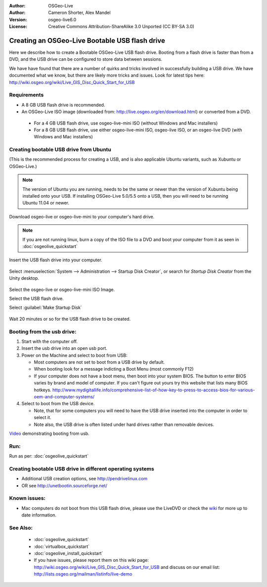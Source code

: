 :Author: OSGeo-Live
:Author: Cameron Shorter, Alex Mandel
:Version: osgeo-live6.0
:License: Creative Commons Attribution-ShareAlike 3.0 Unported  (CC BY-SA 3.0)

********************************************************************************
Creating an OSGeo-Live Bootable USB flash drive
********************************************************************************

Here we describe how to create a Bootable OSGeo-Live USB flash drive. Booting from a flash drive is faster than from a DVD, and the USB drive can be configured to store data between sessions.

We have have found that there are a number of quirks and tricks involved in successfully building a USB drive. We have documented what we know, but there are likely more tricks and issues. Look for latest tips here: http://wiki.osgeo.org/wiki/Live_GIS_Disc_Quick_Start_for_USB

Requirements
--------------------------------------------------------------------------------

* A 8 GB USB flash drive is recommended.
* An OSGeo-Live ISO image (downloaded from: http://live.osgeo.org/en/download.html) or converted from a DVD.

 * For a 4 GB USB flash drive, use osgeo-live-mini ISO (without Windows and Mac installers)
 * For a 8 GB USB flash drive, use either osgeo-live-mini ISO, osgeo-live ISO, or an osgeo-live DVD (with Windows and Mac installers)


Creating bootable USB drive from Ubuntu
--------------------------------------------------------------------------------

(This is the recommended process for creating a USB, and is also applicable Ubuntu variants, such as Xubuntu or OSGeo-Live.)

.. note::
   The version of Ubuntu you are running, needs to be the same or newer than the version of Xubuntu being installed onto your USB.  If installing OSGeo-Live 5.0/5.5 onto a USB, then you will need to be running Ubuntu 11.04 or newer.

Download osgeo-live or osgeo-live-mini to your computer's hard drive. 

.. note::
   If you are not running linux, burn a copy of the ISO file to a DVD and boot your computer from it as seen in :doc:`osgeolive_quickstart` 

Insert the USB flash drive into your computer.

  .. image:: ../../images/screenshots/800x600/usb_select.png
    :scale: 70 %

Select :menuselection:`System --> Administration --> Startup Disk Creator`, or search for `Startup Disk Creator` from the Unity desktop.

  .. image:: ../../images/screenshots/800x600/usb_set_params.png
    :scale: 70 %

Select the osgeo-live or osgeo-live-mini ISO Image.

Select the USB flash drive.

Select :guilabel:`Make Startup Disk`

  .. image:: ../../images/screenshots/800x600/usb_installing.png
    :scale: 70 %

Wait 20 minutes or so for the USB flash drive to be created.


Booting from the usb drive:
--------------------------------------------------------------------------------

#. Start with the computer off.
#. Insert the usb drive into an open usb port.
#. Power on the Machine and select to boot from USB:

   * Most computers are not set to boot from a USB drive by default.
   * When booting look for a message indicting a Boot Menu (most commonly F12)
   * If your computer does not have a boot menu, then boot into your system BIOS. The button to enter BIOS varies by brand and model of computer. If you can't figure out yours try this website that lists many BIOS hotkeys. http://www.mydigitallife.info/comprehensive-list-of-how-key-to-press-to-access-bios-for-various-oem-and-computer-systems/

#. Select to boot from the USB device.

   * Note, that for some computers you will need to have the USB drive inserted into the computer in order to select it.
   * Note also, the USB drive is often listed under hard drives rather than removable devices. 

`Video <http://www.youtube.com/watch?v=eQBdVO-n6Mg>`_ demonstrating booting from usb.

Run:
--------------------------------------------------------------------------------

Run as per: :doc:`osgeolive_quickstart`

Creating bootable USB drive in different operating systems
--------------------------------------------------------------------------------

* Additional USB creation options, see http://pendrivelinux.com
* OR see http://unetbootin.sourceforge.net/

Known issues:
--------------------------------------------------------------------------------

* Mac computers do not boot from this USB flash drive, please use the LiveDVD or check the `wiki <http://wiki.osgeo.org/wiki/Live_GIS_Disc_Quick_Start_for_USB>`_ for more up to date information. 

See Also:
--------------------------------------------------------------------------------

 * :doc:`osgeolive_quickstart`
 * :doc:`virtualbox_quickstart`
 * :doc:`osgeolive_install_quickstart`
 * If you have issues, please report them on this wiki page: http://wiki.osgeo.org/wiki/Live_GIS_Disc_Quick_Start_for_USB and discuss on our email list: http://lists.osgeo.org/mailman/listinfo/live-demo
  
